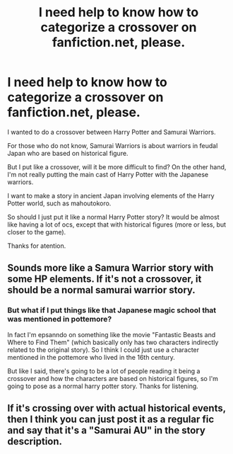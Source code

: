 #+TITLE: I need help to know how to categorize a crossover on fanfiction.net, please.

* I need help to know how to categorize a crossover on fanfiction.net, please.
:PROPERTIES:
:Author: ItsukiKurosawa
:Score: 2
:DateUnix: 1515892887.0
:DateShort: 2018-Jan-14
:END:
I wanted to do a crossover between Harry Potter and Samurai Warriors.

For those who do not know, Samurai Warriors is about warriors in feudal Japan who are based on historical figure.

But I put like a crossover, will it be more difficult to find? On the other hand, I'm not really putting the main cast of Harry Potter with the Japanese warriors.

I want to make a story in ancient Japan involving elements of the Harry Potter world, such as mahoutokoro.

So should I just put it like a normal Harry Potter story? It would be almost like having a lot of ocs, except that with historical figures (more or less, but closer to the game).

Thanks for atention.


** Sounds more like a Samura Warrior story with some HP elements. If it's not a crossover, it should be a normal samurai warrior story.
:PROPERTIES:
:Author: Starfox5
:Score: 2
:DateUnix: 1515896142.0
:DateShort: 2018-Jan-14
:END:

*** But what if I put things like that Japanese magic school that was mentioned in pottemore?

In fact I'm epsanndo on something like the movie "Fantastic Beasts and Where to Find Them" (which basically only has two characters indirectly related to the original story). So I think I could just use a character mentioned in the pottemore who lived in the 16th century.

But like I said, there's going to be a lot of people reading it being a crossover and how the characters are based on historical figures, so I'm going to pose as a normal harry potter story. Thanks for listening.
:PROPERTIES:
:Author: ItsukiKurosawa
:Score: 1
:DateUnix: 1515944108.0
:DateShort: 2018-Jan-14
:END:


** If it's crossing over with actual historical events, then I think you can just post it as a regular fic and say that it's a "Samurai AU" in the story description.
:PROPERTIES:
:Author: MolochDhalgren
:Score: 1
:DateUnix: 1515973069.0
:DateShort: 2018-Jan-15
:END:
